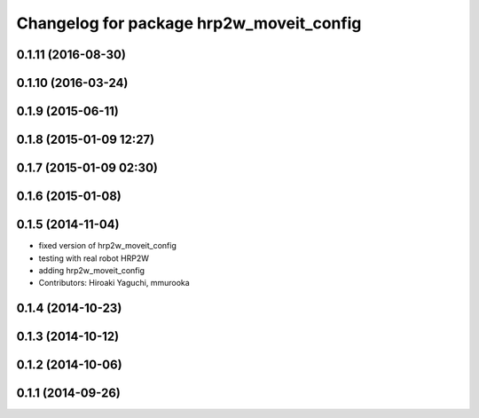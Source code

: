 ^^^^^^^^^^^^^^^^^^^^^^^^^^^^^^^^^^^^^^^^^
Changelog for package hrp2w_moveit_config
^^^^^^^^^^^^^^^^^^^^^^^^^^^^^^^^^^^^^^^^^

0.1.11 (2016-08-30)
-------------------

0.1.10 (2016-03-24)
-------------------

0.1.9 (2015-06-11)
------------------

0.1.8 (2015-01-09 12:27)
------------------------

0.1.7 (2015-01-09 02:30)
------------------------

0.1.6 (2015-01-08)
------------------

0.1.5 (2014-11-04)
------------------
* fixed version of hrp2w_moveit_config
* testing with real robot HRP2W
* adding hrp2w_moveit_config
* Contributors: Hiroaki Yaguchi, mmurooka

0.1.4 (2014-10-23)
------------------

0.1.3 (2014-10-12)
------------------

0.1.2 (2014-10-06)
------------------

0.1.1 (2014-09-26)
------------------
